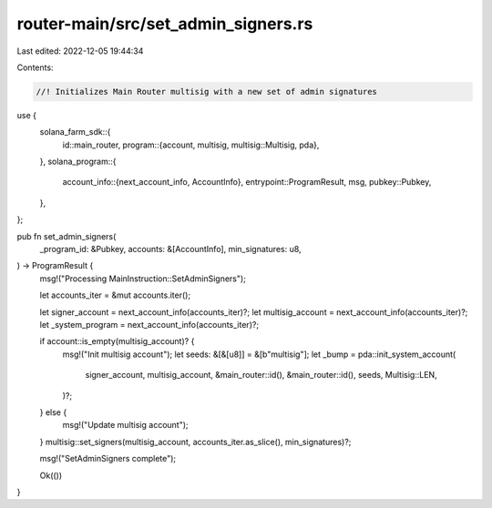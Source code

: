 router-main/src/set_admin_signers.rs
====================================

Last edited: 2022-12-05 19:44:34

Contents:

.. code-block:: rs

    //! Initializes Main Router multisig with a new set of admin signatures

use {
    solana_farm_sdk::{
        id::main_router,
        program::{account, multisig, multisig::Multisig, pda},
    },
    solana_program::{
        account_info::{next_account_info, AccountInfo},
        entrypoint::ProgramResult,
        msg,
        pubkey::Pubkey,
    },
};

pub fn set_admin_signers(
    _program_id: &Pubkey,
    accounts: &[AccountInfo],
    min_signatures: u8,
) -> ProgramResult {
    msg!("Processing MainInstruction::SetAdminSigners");

    let accounts_iter = &mut accounts.iter();

    let signer_account = next_account_info(accounts_iter)?;
    let multisig_account = next_account_info(accounts_iter)?;
    let _system_program = next_account_info(accounts_iter)?;

    if account::is_empty(multisig_account)? {
        msg!("Init multisig account");
        let seeds: &[&[u8]] = &[b"multisig"];
        let _bump = pda::init_system_account(
            signer_account,
            multisig_account,
            &main_router::id(),
            &main_router::id(),
            seeds,
            Multisig::LEN,
        )?;
    } else {
        msg!("Update multisig account");
    }
    multisig::set_signers(multisig_account, accounts_iter.as_slice(), min_signatures)?;

    msg!("SetAdminSigners complete");

    Ok(())
}


